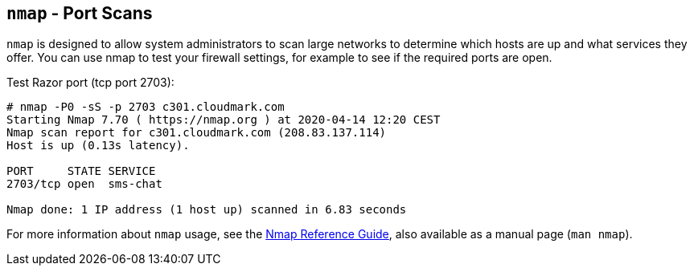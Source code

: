 [[nmap]]
`nmap` - Port Scans
-------------------

`nmap` is designed to allow system administrators to scan large
networks to determine which hosts are up and what services they
offer. You can use nmap to test your firewall settings, for example
to see if the required ports are open.

.Test Razor port (tcp port 2703):
----
# nmap -P0 -sS -p 2703 c301.cloudmark.com
Starting Nmap 7.70 ( https://nmap.org ) at 2020-04-14 12:20 CEST
Nmap scan report for c301.cloudmark.com (208.83.137.114)
Host is up (0.13s latency).

PORT     STATE SERVICE
2703/tcp open  sms-chat

Nmap done: 1 IP address (1 host up) scanned in 6.83 seconds
----

For more information about `nmap` usage, see the
https://nmap.org/book/man.html[Nmap Reference Guide], also available as a manual
page (`man nmap`).
